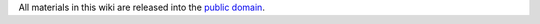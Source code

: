 All materials in this wiki are released into the `public
domain <http://creativecommons.org/publicdomain/zero/1.0/>`__.
